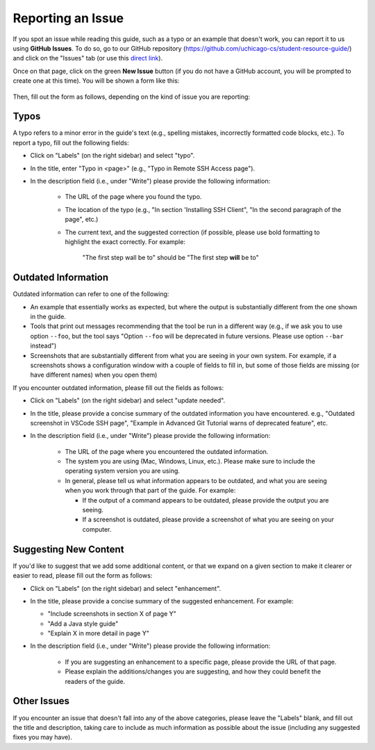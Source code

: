 .. _about_issue:

Reporting an Issue
==================

If you spot an issue while reading this guide, such as a typo or an example that doesn't work,
you can report it to us using **GitHub Issues**.
To do so, go to our GitHub repository (https://github.com/uchicago-cs/student-resource-guide/)
and click on the "Issues" tab (or use this `direct link <https://github.com/uchicago-cs/student-resource-guide/issues>`__).

Once on that page, click on the green **New Issue** button (if you do not have a GitHub account,
you will be prompted to create one at this time). You will be shown a form like this:

.. figure:: github_issue.png

Then, fill out the form as follows, depending on the kind of issue you are reporting:

Typos
-----

A typo refers to a minor error in the guide's text (e.g., spelling mistakes,
incorrectly formatted code blocks, etc.). To report a typo, fill out the
following fields:

- Click on "Labels" (on the right sidebar) and select "typo".
- In the title, enter "Typo in <page>" (e.g., "Typo in Remote SSH Access page").
- In the description field (i.e., under "Write") please provide the following information:

    - The URL of the page where you found the typo.
    - The location of the typo (e.g., "In section 'Installing SSH Client", "In the second paragraph
      of the page", etc.)
    - The current text, and the suggested correction (if possible, please use bold formatting to
      highlight the exact correctly. For example:

         "The first step wall be to" should be "The first step **will** be to"


Outdated Information
--------------------

Outdated information can refer to one of the following:

- An example that essentially works as expected, but where the output is substantially
  different from the one shown in the guide.
- Tools that print out messages recommending that the tool be run in a different way
  (e.g., if we ask you to use option ``--foo``, but the tool says "Option ``--foo``
  will be deprecated in future versions. Please use option ``--bar`` instead")
- Screenshots that are substantially different from what you are seeing in your own
  system. For example, if a screenshots shows a configuration window with a couple
  of fields to fill in, but some of those fields are missing (or have different names)
  when you open them)

If you encounter outdated information, please fill out the fields as follows:

- Click on "Labels" (on the right sidebar) and select "update needed".
- In the title, please provide a concise summary of the outdated information
  you have encountered. e.g., "Outdated screenshot in VSCode SSH page",
  "Example in Advanced Git Tutorial warns of deprecated feature", etc.
- In the description field (i.e., under "Write") please provide the following information:

    - The URL of the page where you encountered the outdated information.
    - The system you are using (Mac, Windows, Linux, etc.). Please make sure to
      include the operating system version you are using.
    - In general, please tell us what information appears to be outdated, and what
      you are seeing when you work through that part of the guide. For example:

      - If the output of a command appears to be outdated, please provide the output
        you are seeing.
      - If a screenshot is outdated, please provide a screenshot of what you are
        seeing on your computer.

Suggesting New Content
----------------------

If you'd like to suggest that we add some additional content, or that we expand on a given
section to make it clearer or easier to read, please fill out the form as follows:

- Click on "Labels" (on the right sidebar) and select "enhancement".
- In the title, please provide a concise summary of the suggested enhancement. For example:

  - "Include screenshots in section X of page Y"
  - "Add a Java style guide"
  - "Explain X in more detail in page Y"

- In the description field (i.e., under "Write") please provide the following information:

    - If you are suggesting an enhancement to a specific page, please provide the
      URL of that page.
    - Please explain the additions/changes you are suggesting, and how they could
      benefit the readers of the guide.

Other Issues
------------

If you encounter an issue that doesn't fall into any of the above categories, please
leave the "Labels" blank, and fill out the title and description, taking care to
include as much information as possible about the issue (including any suggested
fixes you may have).